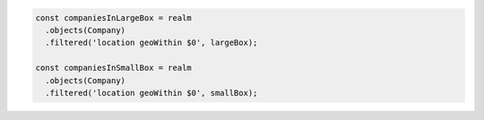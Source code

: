 .. code-block:: typescript

   const companiesInLargeBox = realm
     .objects(Company)
     .filtered('location geoWithin $0', largeBox);

   const companiesInSmallBox = realm
     .objects(Company)
     .filtered('location geoWithin $0', smallBox);
